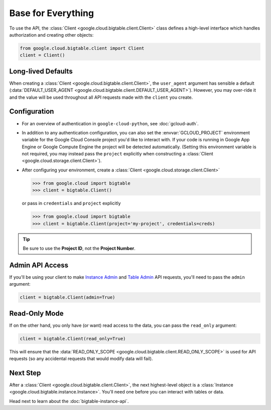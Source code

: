 Base for Everything
===================

To use the API, the :class:`Client <google.cloud.bigtable.client.Client>`
class defines a high-level interface which handles authorization
and creating other objects:

.. code:: python

    from google.cloud.bigtable.client import Client
    client = Client()

Long-lived Defaults
-------------------

When creating a :class:`Client <google.cloud.bigtable.client.Client>`, the
``user_agent`` argument has sensible a default
(:data:`DEFAULT_USER_AGENT <google.cloud.bigtable.client.DEFAULT_USER_AGENT>`).
However, you may over-ride it and the value will be used throughout all API
requests made with the ``client`` you create.

Configuration
-------------

- For an overview of authentication in ``google-cloud-python``,
  see :doc:`gcloud-auth`.

- In addition to any authentication configuration, you can also set the
  :envvar:`GCLOUD_PROJECT` environment variable for the Google Cloud Console
  project you'd like to interact with. If your code is running in Google App
  Engine or Google Compute Engine the project will be detected automatically.
  (Setting this environment variable is not required, you may instead pass the
  ``project`` explicitly when constructing a
  :class:`Client <google.cloud.storage.client.Client>`).

- After configuring your environment, create a
  :class:`Client <google.cloud.storage.client.Client>`

  .. code::

     >>> from google.cloud import bigtable
     >>> client = bigtable.Client()

  or pass in ``credentials`` and ``project`` explicitly

  .. code::

     >>> from google.cloud import bigtable
     >>> client = bigtable.Client(project='my-project', credentials=creds)

.. tip::

    Be sure to use the **Project ID**, not the **Project Number**.

Admin API Access
----------------

If you'll be using your client to make `Instance Admin`_ and `Table Admin`_
API requests, you'll need to pass the ``admin`` argument:

.. code:: python

    client = bigtable.Client(admin=True)

Read-Only Mode
--------------

If on the other hand, you only have (or want) read access to the data,
you can pass the ``read_only`` argument:

.. code:: python

    client = bigtable.Client(read_only=True)

This will ensure that the
:data:`READ_ONLY_SCOPE <google.cloud.bigtable.client.READ_ONLY_SCOPE>` is used
for API requests (so any accidental requests that would modify data will
fail).

Next Step
---------

After a :class:`Client <google.cloud.bigtable.client.Client>`, the next highest-level
object is a :class:`Instance <google.cloud.bigtable.instance.Instance>`. You'll need
one before you can interact with tables or data.

Head next to learn about the :doc:`bigtable-instance-api`.

.. _Instance Admin: https://github.com/GoogleCloudPlatform/cloud-bigtable-client/tree/master/bigtable-protos/src/main/proto/google/bigtable/admin/instance/v1
.. _Table Admin: https://github.com/GoogleCloudPlatform/cloud-bigtable-client/tree/master/bigtable-protos/src/main/proto/google/bigtable/admin/table/v1
